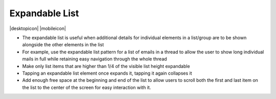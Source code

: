 Expandable List
===============

.. container:: intend

   |desktopicon| |mobileicon|

-  The expandable list is useful when additional details for individual
   elements in a list/group are to be shown alongside the other elements
   in the list
-  For example, use the expandable list pattern for a list of emails in
   a thread to allow the user to show long individual mails in full
   while retaining easy navigation through the whole thread
-  Make only list items that are higher than 1/4 of the visible list
   height expandable
-  Tapping an expandable list element once expands it, tapping it again
   collapses it
-  Add enough free space at the beginning and end of the list to allow
   users to scroll both the first and last item on the list to the
   center of the screen for easy interaction with it.
